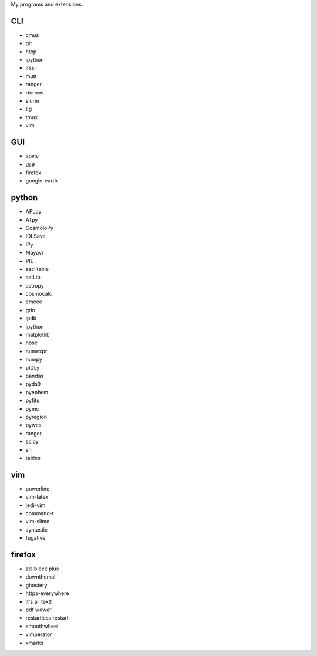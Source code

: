 My programs and extensions.

CLI
===
* cmus
* git
* htop
* ipython
* irssi
* mutt
* ranger
* rtorrent
* slurm
* tig
* tmux
* vim

GUI
===
* apvlv
* ds9
* firefox
* google-earth

python
======
* APLpy
* ATpy
* CosmoloPy
* IDLSave
* IPy
* Mayavi
* PIL
* asciitable
* astLib
* astropy
* cosmocalc
* emcee
* grin
* ipdb
* ipython
* matplotlib
* nose
* numexpr
* numpy
* pIDLy
* pandas
* pyds9
* pyephem
* pyfits
* pymc
* pyregion
* pywcs
* ranger
* scipy
* sh
* tables

vim
===
* powerline
* vim-latex
* jedi-vim
* command-t
* vim-slime
* syntastic
* fugative

firefox
=======
* ad-block plus
* downthemall
* ghostery
* https-everywhere
* it's all text!
* pdf viewer
* restartless restart
* smoothwheel
* vimperator
* xmarks
